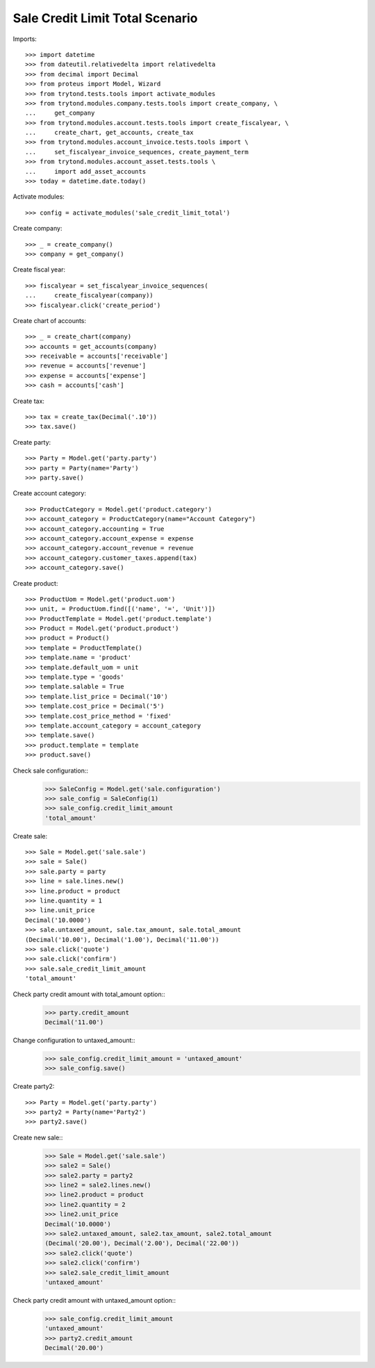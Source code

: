 ================================
Sale Credit Limit Total Scenario
================================

Imports::

    >>> import datetime
    >>> from dateutil.relativedelta import relativedelta
    >>> from decimal import Decimal
    >>> from proteus import Model, Wizard
    >>> from trytond.tests.tools import activate_modules
    >>> from trytond.modules.company.tests.tools import create_company, \
    ...     get_company
    >>> from trytond.modules.account.tests.tools import create_fiscalyear, \
    ...     create_chart, get_accounts, create_tax
    >>> from trytond.modules.account_invoice.tests.tools import \
    ...     set_fiscalyear_invoice_sequences, create_payment_term
    >>> from trytond.modules.account_asset.tests.tools \
    ...     import add_asset_accounts
    >>> today = datetime.date.today()

Activate modules::

    >>> config = activate_modules('sale_credit_limit_total')

Create company::

    >>> _ = create_company()
    >>> company = get_company()

Create fiscal year::

    >>> fiscalyear = set_fiscalyear_invoice_sequences(
    ...     create_fiscalyear(company))
    >>> fiscalyear.click('create_period')

Create chart of accounts::

    >>> _ = create_chart(company)
    >>> accounts = get_accounts(company)
    >>> receivable = accounts['receivable']
    >>> revenue = accounts['revenue']
    >>> expense = accounts['expense']
    >>> cash = accounts['cash']

Create tax::

    >>> tax = create_tax(Decimal('.10'))
    >>> tax.save()

Create party::

    >>> Party = Model.get('party.party')
    >>> party = Party(name='Party')
    >>> party.save()

Create account category::

    >>> ProductCategory = Model.get('product.category')
    >>> account_category = ProductCategory(name="Account Category")
    >>> account_category.accounting = True
    >>> account_category.account_expense = expense
    >>> account_category.account_revenue = revenue
    >>> account_category.customer_taxes.append(tax)
    >>> account_category.save()

Create product::

    >>> ProductUom = Model.get('product.uom')
    >>> unit, = ProductUom.find([('name', '=', 'Unit')])
    >>> ProductTemplate = Model.get('product.template')
    >>> Product = Model.get('product.product')
    >>> product = Product()
    >>> template = ProductTemplate()
    >>> template.name = 'product'
    >>> template.default_uom = unit
    >>> template.type = 'goods'
    >>> template.salable = True
    >>> template.list_price = Decimal('10')
    >>> template.cost_price = Decimal('5')
    >>> template.cost_price_method = 'fixed'
    >>> template.account_category = account_category
    >>> template.save()
    >>> product.template = template
    >>> product.save()

Check sale configuration::
    >>> SaleConfig = Model.get('sale.configuration')
    >>> sale_config = SaleConfig(1)
    >>> sale_config.credit_limit_amount
    'total_amount'

Create sale::

    >>> Sale = Model.get('sale.sale')
    >>> sale = Sale()
    >>> sale.party = party
    >>> line = sale.lines.new()
    >>> line.product = product
    >>> line.quantity = 1
    >>> line.unit_price
    Decimal('10.0000')
    >>> sale.untaxed_amount, sale.tax_amount, sale.total_amount
    (Decimal('10.00'), Decimal('1.00'), Decimal('11.00'))
    >>> sale.click('quote')
    >>> sale.click('confirm')
    >>> sale.sale_credit_limit_amount
    'total_amount'

Check party credit amount with total_amount option::
    >>> party.credit_amount
    Decimal('11.00')

Change configuration to untaxed_amount::
    >>> sale_config.credit_limit_amount = 'untaxed_amount'
    >>> sale_config.save()

Create party2::

    >>> Party = Model.get('party.party')
    >>> party2 = Party(name='Party2')
    >>> party2.save()


Create new sale::
    >>> Sale = Model.get('sale.sale')
    >>> sale2 = Sale()
    >>> sale2.party = party2
    >>> line2 = sale2.lines.new()
    >>> line2.product = product
    >>> line2.quantity = 2
    >>> line2.unit_price
    Decimal('10.0000')
    >>> sale2.untaxed_amount, sale2.tax_amount, sale2.total_amount
    (Decimal('20.00'), Decimal('2.00'), Decimal('22.00'))
    >>> sale2.click('quote')
    >>> sale2.click('confirm')
    >>> sale2.sale_credit_limit_amount
    'untaxed_amount'

Check party credit amount with untaxed_amount option::
    >>> sale_config.credit_limit_amount
    'untaxed_amount'
    >>> party2.credit_amount
    Decimal('20.00')
